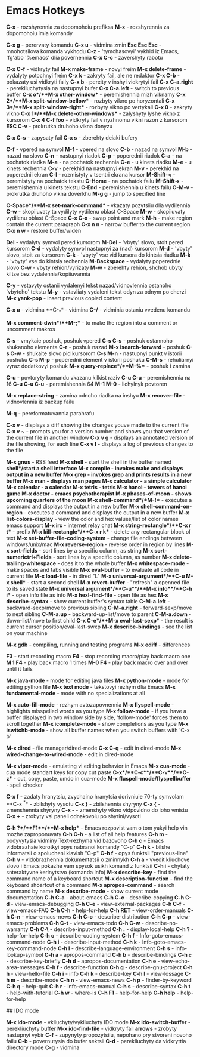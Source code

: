 * Emacs Hotkeys

**C-x** - rozshyrennia za dopomohoiu prefiksa
**M-x** - rozshyrennia za dopomohoiu imia komandy

**C-x g** - perervaty komandu
**C-x u** - vidmina zmin
**Esc Esc Esc** - mnohotsilova komanda vykhodu
**C-z** - 'tymchasovyi' vykhid iz Emacs, 'fg'abo '%emacs' dlia povernennia
**C-x C-c** - zavershyty rabotu

**C-x C-f** - vidkryty fail
**M-x make-frame** - novyi freim
**M-x delete-frame** - vydalyty potochnyi freim
**C-x k** - zakryty fail, ale ne redaktor
**C-x C-b** - pokazaty usi vidkryti faily
**C-x b** - pereity v inshyi vidkrytyi fail
**C-x C-a.right** - perekliuchytysia na nastupnyi bufer
**C-x C-a.left** - switch to previous buffer
**C-x o**/**M-x other-window** - peremishennia mizh viknamy
**C-x 2**/**M-x split-window-bellow** - rozbyty vikno po horyzontali
**C-x 3**/**M-x split-window-right** - rozbyty vikno po vertykali
**C-x 0** - zakryty vikno
**C-x 1**/**M-x delete-other-windows** - zalyshyty lyshe vikno z kursorom
**C-x 4 C-f foo** - vidkryty fail v nyzhnomu vikni razon z kursorom
**ESC C-v** - prokrutka druhoho vikna donyzu


**C-x C-s** - zapysaty fail
**C-x s** - zberehty deiaki bufery

**C-f** - vpered na symvol
**M-f** - vpered na slovo
**C-b** - nazad na symvol
**M-b** - nazad na slovo
**C-n** - nastupnyi riadok
**C-p** - poperednii riadok
**C-a** - na pochatok riadka
**M-a** - na pochatok rechennia
**C-e** - u kinets riadku
**M-e** - u kinets rechennia
**C-v** - perekhid na nastupnyi ekran
**M-v** - perekhid na poperednii ekran
**C-l** - rozmistyty v tsentri ekrana kursor
**M-Shift-<** - peremistyty na pochatok tekstu
**C-Home** - na pochatok failu
**M-Shift->** - peremishennia u kinets tekstu
**C-End** - peremishennia u kinets failu
**C-M-v** - prokrutka druhoho vikna doverkhu
**M-g g** - jump to specified line

**C-Space**/**M-x set-mark-command** - vkazaty pozytsiiu dlia vydilennia
**C-w** - skopiiuvaty ta vydilyty vydilenu oblast C-Space
**M-w** - skopiiuvaty vydilenu oblast C-Space
**C-x C-x** - swap point and mark
**M-h** - make region contain the current paragraph
**C-x n n** - narrow buffer to the current region
**C-x n w** - restore buffer/widen

**Del** - vydalyty symvol pered kursorom
**M-Del** - 'vbyty' slovo, stoit pered kursorom
**C-d** - vydalyty symvol nastupnyi za (nad) kursorom
**M-d** - 'vbyty' slovo, stoit za kursorom
**C-k** - 'vbyty' vse vid kursora do kintsia riadku
**M-k** - 'vbyty' vse do kintsia rechennia
**M-Backspace** - vydalyty poperednie slovo
**C-w** - vbyty rehion/vyrizaty
**M-w** - zberehty rehion, shchob ubyty kiltse bez vydalennia/kopiiuvannia

**C-y** - vstavyty ostanii vydalenyi tekst nazad/vidnovlennia ostanoho 'vbytoho' tekstu
**M-y** - vstavliaty vydaleni tekst odyn za odnym po cherzi
**M-x yank-pop** - insert previous copied content

**C-x u** - vidmina
**C-_** - vidmina
**C-/** - vidminia ostaniu vvedenu komandu

**M-x comment-dwin**/**M-;** - to make the region into a comment or uncomment makros

**C-s** - vmykaie poshuk, poshuk vpered
**C-s C-s** - poshuk ostannoho shukanoho elementa
**C-r** - poshuk nazad
**M-x isearch-forward** - poshuk
**C-s C-w** - shukaite slovo pid kursorom
**C-s M-n** - nastupnyi punkt v istorii poshuku
**C-s M-p** - poperednii element v istorii poshuku
**C-M-s** - rehuliarnyi vyraz dodatkovyi poshuk
**M-x query-replace**/**M-%** - poshuk i zamina

**C-u** - povtoryty komandu vkazanu kilkist raziv
**C-u C-u** - peremishennia na 16
**C-u C-u C-u** - peremishennia 64
**M-1 M-0** - lichylnyk povtoren

**M-x replace-string** - zamina odnoho riadka na inshyu
**M-x recover-file** - vidnovlennia iz backup failu

**M-q** - pereformatuvannia parahrafu

**C-x v** - displays a diff showing the changes youve made to the current file
**C-x v ~** - prompts you for a version number and shows you that version of the current file in another window
**C-x v g** - displays an annotated version of the file showing, for each line
**C-x v l** - displays a log of previous changes to the file

**M-x gnus** - RSS feed
**M-x shell** - start the shell in the buffer named *shell*/start a shell interface
**M-x compile** - invokes make and displays output in a new buffer
**M-x grep** - invokes grep and prints results in a new buffer
**M-x man** - displays man pages
**M-x calculator** - a simple calculator
**M-x calendar** - a calendar
**M-x tetris** - tetris
**M-x hanoi** - towers of hanoi game
**M-x doctor** - emacs psychotherapist
**M-x phases-of-moon** - shows upcoming quarters of the moon
**M-x shell-command**/**M-!** - executes a command and displays the output in a new buffer
**M-x shell-command-on-region** - executes a command and displays the output in a new buffer
**M-x list-colors-display** - view the color and hex values/list of color names emacs support
**M-x irc** - internet relay chat
**M-x string-rectangle**/**C-x r t** - prefix
**M-x kill-rectangle**/**C-x r k** - delete any rectangular block of text
**M-x set-buffer-file-coding-system** - change file endings between windows/unix/mac
**M-x reverse-region** - reverse order in region by lines
**M-x sort-fields** - sort lines by a specific column, as string
**M-x sort-numerictrl+Fields** - sort lines by a specific column, as number
**M-x delete-trailing-whitespace** - does it to the whole buffer
**M-x whitespace-mode** - make spaces and tabs visible
**M-x eval-buffer** - to evaluate all code in current file
**M-x load-file** - in dired "L"
**M-x universal-argument**/**C-u M-x shell** - start a second shell
**M-x revert-buffer** - "refresh" a openned file to its saved state
**M-x universal argument**/**C-u**/**M-x info**/**C-h i** - open info file as info
**M-x hexl-find-file** - open file as hex
**M-x describe-syntax** - show current buffer's syntax table
**C-M-a.left** - backward-sexp/move to previous sibling
**C-M-a.right** - forward-sexp/move to next sibling
**C-M-a.up** - backward-up-list/move to parent
**C-M-a.down** - down-list/move to first child
**C-x C-e**/**M-x eval-last-sexp** - the result is current cursor position/eval-last-swxp
**M-x describe-bindings** - see the list on your machine

**M-x gdb** - compiling, running and testing programs
**M-x ediff** - differences

**F3** - start recording macro
**F4** - stop recording macro/play back macro one
**M 1 F4** - play back macro 1 times
**M-0 F4** - play back macro over and over until it fails

**M-x java-mode** - mode for editing java files
**M-x python-mode** - mode for editing python file
**M-x text mode** - tekstovyi rezhym dlia Emacs
**M-x fundamental-mode** - mode with no specializations at all

**M-x auto-fill-mode** - rezhym avtozapovnennia
**M-x flyspell-mode** - highlights misspelled words as you type
**M-x follow-mode** - if you have a buffer displayed in two window side by side, 'follow-mode' forces them to scroll together
**M-x icomplete-mode** - show completions as you type
**M-x iswitchb-mode** - show all buffer names when you switch buffers with 'C-x b'

**M-x dired** - file manager/dired-mode
**C-x C-q** - edit in dired-mode
**M-x wired-change-to-wired-mode** - edit in dired-mode

**M-x viper-mode** - emulating vi editing behavior in Emacs
**M-x cua-mode** - cua mode standart keys for copy cut paste
**C-x**/**C-c**/**C-v**/**C-z** - cut, copy, paste, umdo in cua-mode
**M-x fluspell-mode/flyspellbuffer** - spell checker

**C-x f** - zadaty hranytsiu, zvychaino hranytsia dorivniuie 70-ty symvolam
**C-x ^** - zbilshyty vysotu
**C-x }** - zbilshennia shyryny
**C-x {** - zmenshennia shyryny
**C-x -** - zmenshyty vikno vidpovidno do ioho vmistu
**C-x +** - zrobyty vsi paneli odnakovoiu po shyrini/vysoti

**C-h ?**/**F1**/**M-x help** - Emacs rozpovist vam o tom yakyi help vin mozhe zaproponuvaty
**C-h C-h** - a list of all help features
**C-h m** - podyvytysia vidminy Text-rezhyma vid bazovoho
**C-h c** - Emacs vidobrazhaie korotkyi opys nabranoi komandy "C-p"
**C-h k** - bilshe informatsii o spolucheni klavish "C-p"
**C-h f** - opys funktsii "previous-line"
**C-h v** - vidobrazhennia dokumentatsii o zminnykh
**C-h a** - vvedit kliuchove slovo i Emacs pokazhe vam spysok usikh komand z funktsii
**C-h i** - chytaty snteraktyvne kerinytstvo (komanda Info)
**M-x describe-key** - find the command name of a keyboard shortcut
**M-x description-function** - find the keyboard shoartcut of a command
**M-x apropos-command** - search command by name
**M-x describe-mode** - show current mode documentation
**C-h C-a** - about-emacs
**C-h C-c** - describe-copying
**C-h C-d** - view-emacs-debugging
**C-h C-e** - view-external-packages
**C-h C-f** - view-emacs-FAQ
**C-h C-h** - help-for-help
**C-h RET** - view-order-manuals
**C-h C-n** - view-emacs-news
**C-h C-o** - describe-distribution
**C-h C-p** - view-emacs-problems
**C-h C-t** - view-emacs-todo
**C-h C-w** - describe-no-warranty
**C-h C-\** - describe-input-method
**C-h .** - display-local-help
**C-h ?** - help-for-help
**C-h c** - describe-coding-system
**C-h f** - Info-goto-emacs-command-node
**C-h i** - describe-input-method
**C-h k** - Info-goto-emacs-key-command-node
**C-h l** - describe-language-environment
**C-h s** - info-lookup-symbol
**C-h a** - apropos-command
**C-h b** - describe-bindings
**C-h c** - describe-key-briefly
**C-h d** - apropos-documentation
**C-h e** - view-echo-area-messages
**C-h f** - describe-function
**C-h g** - describe-gnu-project
**C-h h** - view-hello-file
**C-h i** - info
**C-h k** - describe-key
**C-h l** - view-lossage
**C-h m** - describe-mode
**C-h n** - view-emacs-news
**C-h p** - finder-by-keyword
**C-h q** - help-quit
**C-h r** - info-emacs-manual
**C-h s** - describe-syntax
**C-h t** - help-with-tutorial
**C-h w** - where-is
**C-h F1** - help-for-help
**C-h help** - help-for-help

## IDO mode

**M-x ido-mode** - vkliuchyty/vykliuchyty IDO mode
**M-x ido-switch-buffer** - perekliuchyty buffer
**M-x ido-find-file** - vidkryty fail
**arrows** - zrobyty nastupnyi vybir
**C-f** - zupynyty propozytsiiu, nepohano pry stvoreni novoho failu
**C-b** - povernutysia do bufer sektsii
**C-d** - perekliuchyty da vidkryttia directory mode
**C-g** - vidmina
